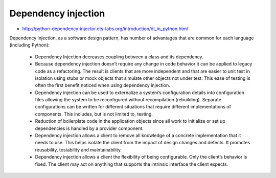 ********************
Dependency injection
********************


- http://python-dependency-injector.ets-labs.org/introduction/di_in_python.html

Dependency injection, as a software design pattern, has number of advantages that are common for each language (including Python):

    - Dependency Injection decreases coupling between a class and its dependency.
    - Because dependency injection doesn’t require any change in code behavior it can be applied to legacy code as a refactoring. The result is clients that are more independent and that are easier to unit test in isolation using stubs or mock objects that simulate other objects not under test. This ease of testing is often the first benefit noticed when using dependency injection.
    - Dependency injection can be used to externalize a system’s configuration details into configuration files allowing the system to be reconfigured without recompilation (rebuilding). Separate configurations can be written for different situations that require different implementations of components. This includes, but is not limited to, testing.
    - Reduction of boilerplate code in the application objects since all work to initialize or set up dependencies is handled by a provider component.
    - Dependency injection allows a client to remove all knowledge of a concrete implementation that it needs to use. This helps isolate the client from the impact of design changes and defects. It promotes reusability, testability and maintainability.
    - Dependency injection allows a client the flexibility of being configurable. Only the client’s behavior is fixed. The client may act on anything that supports the intrinsic interface the client expects.

.. code-block:: python
    :caption: Dependency injection

    from dataclasses import dataclass
    from datetime import timedelta
    from typing import Optional, Any


    @dataclass
    class CacheInterface:
        expiration: timedelta = timedelta(days=30)
        location: Optional[str] = None

        def get(self, key: str) -> Any:
            raise NotImplementedError

        def set(self, key: str, value: Any) -> None:
            raise NotImplementedError

        def is_valid(self, key) -> bool:
            raise NotImplementedError


    class CacheFilesystem(CacheInterface):
        """Cache using files"""


    class CacheMemory(CacheInterface):
        """Cache using memory"""


    class CacheDatabase(CacheInterface):
        """Cache using database"""


    @dataclass
    class HTTP:
        _cache: CacheInterface

        def _fetch(self, url):
            return ...

        def get(self, url):
            if self._cache.is_valid(url):
                # Use cached data
                self._cache.get(url)
            else:
                data = self._fetch(url)
                self._cache.set(url, data)


    if __name__ == '__main__':
        database = CacheDatabase(location='sqlite3:///tmp/http-cache.sqlite3')
        filesystem = CacheFilesystem(location='/tmp/')
        memory = CacheMemory(expiration=timedelta(hours=2))

        http1 = HTTP(_cache=database)
        http1.get('http://python.astrotech.io')

        http2 = HTTP(_cache=filesystem)
        http2.get('http://python.astrotech.io')

        http3 = HTTP(_cache=memory)
        http3.get('http://python.astrotech.io')
